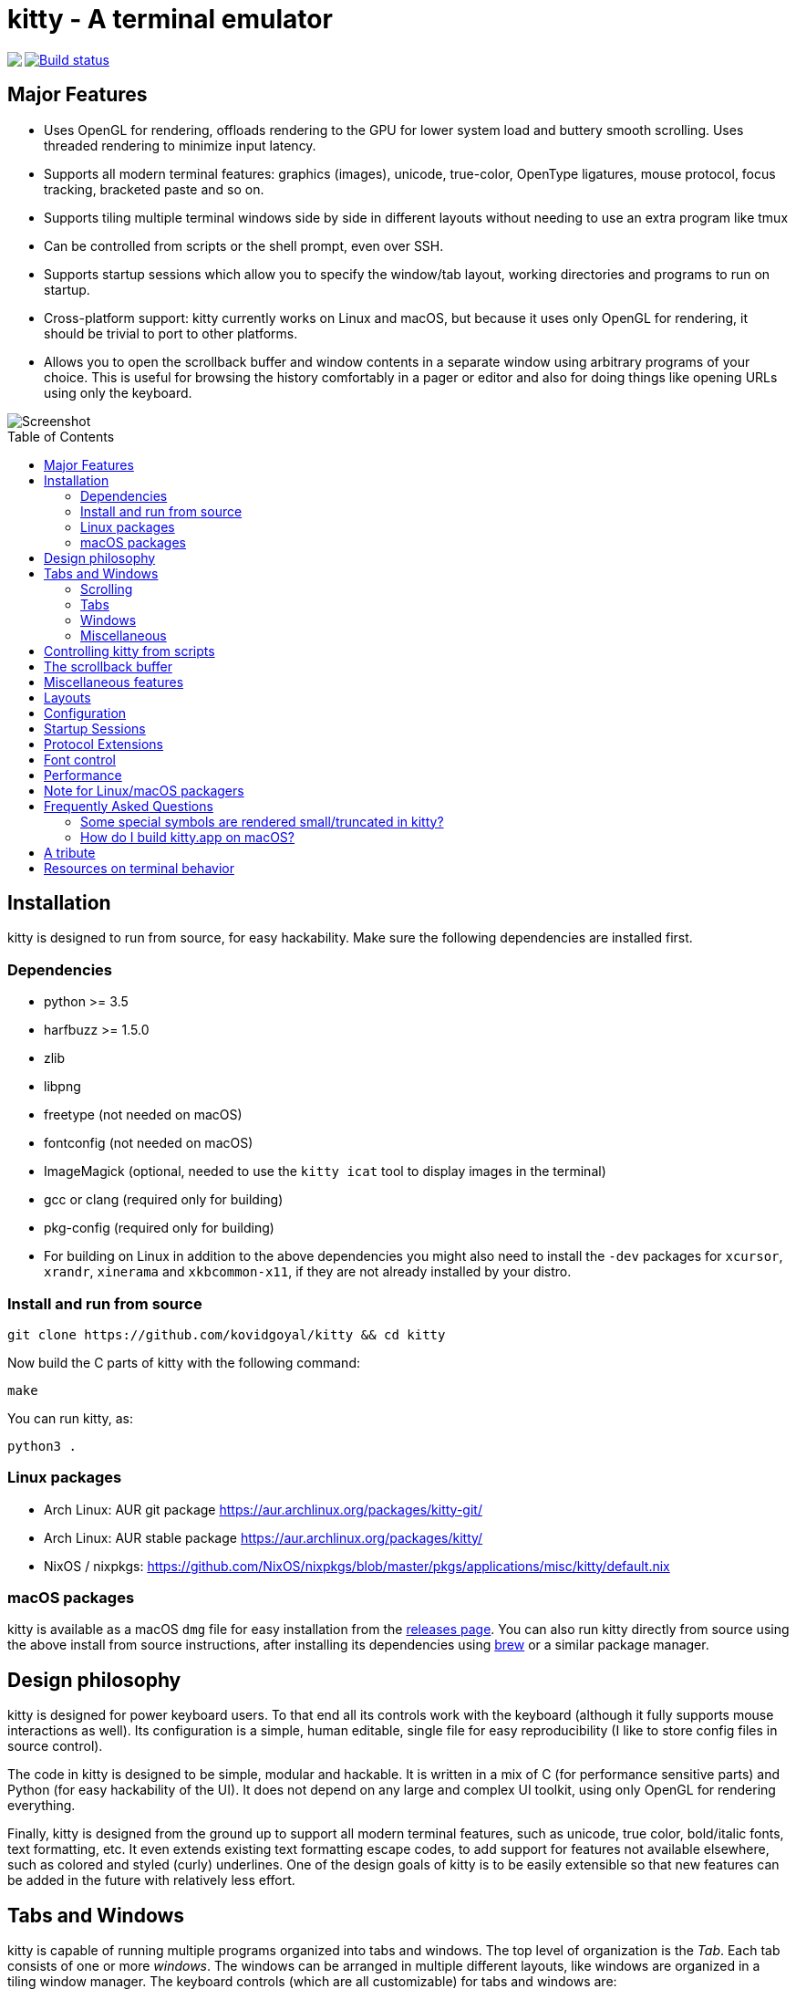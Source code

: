 = kitty - A terminal emulator
:toc:
:toc-placement!:
// START_SHORTCUT_BLOCK
:sc_close_tab: pass:quotes[`ctrl+shift+q`]
:sc_close_window: pass:quotes[`ctrl+shift+w`]
:sc_copy_to_clipboard: pass:quotes[`ctrl+shift+c`]
:sc_decrease_font_size: pass:quotes[`ctrl+shift+minus`]
:sc_eighth_window: pass:quotes[`ctrl+shift+8`]
:sc_fifth_window: pass:quotes[`ctrl+shift+5`]
:sc_first_window: pass:quotes[`ctrl+shift+1`]
:sc_fourth_window: pass:quotes[`ctrl+shift+4`]
:sc_increase_font_size: pass:quotes[`ctrl+shift+equal`]
:sc_move_tab_backward: pass:quotes[`ctrl+shift+,`]
:sc_move_tab_forward: pass:quotes[`ctrl+shift+.`]
:sc_move_window_backward: pass:quotes[`ctrl+shift+b`]
:sc_move_window_forward: pass:quotes[`ctrl+shift+f`]
:sc_move_window_to_top: pass:quotes[`ctrl+shift+``]
:sc_new_os_window: pass:quotes[`ctrl+shift+n`]
:sc_new_tab: pass:quotes[`ctrl+shift+t`]
:sc_new_window: pass:quotes[`ctrl+shift+enter`]
:sc_next_layout: pass:quotes[`ctrl+shift+l`]
:sc_next_tab: pass:quotes[`ctrl+shift+right`]
:sc_next_window: pass:quotes[`ctrl+shift+]`]
:sc_ninth_window: pass:quotes[`ctrl+shift+9`]
:sc_pass_selection_to_program: pass:quotes[`ctrl+shift+o`]
:sc_paste_from_clipboard: pass:quotes[`ctrl+shift+v`]
:sc_paste_from_selection: pass:quotes[`ctrl+shift+s` or `shift+insert`]
:sc_previous_tab: pass:quotes[`ctrl+shift+left`]
:sc_previous_window: pass:quotes[`ctrl+shift+[`]
:sc_restore_font_size: pass:quotes[`ctrl+shift+backspace`]
:sc_scroll_end: pass:quotes[`ctrl+shift+end`]
:sc_scroll_home: pass:quotes[`ctrl+shift+home`]
:sc_scroll_line_down: pass:quotes[`ctrl+shift+down` or `ctrl+shift+j`]
:sc_scroll_line_up: pass:quotes[`ctrl+shift+up` or `ctrl+shift+k`]
:sc_scroll_page_down: pass:quotes[`ctrl+shift+page_down`]
:sc_scroll_page_up: pass:quotes[`ctrl+shift+page_up`]
:sc_second_window: pass:quotes[`ctrl+shift+2`]
:sc_seventh_window: pass:quotes[`ctrl+shift+7`]
:sc_show_scrollback: pass:quotes[`ctrl+shift+h`]
:sc_sixth_window: pass:quotes[`ctrl+shift+6`]
:sc_tenth_window: pass:quotes[`ctrl+shift+0`]
:sc_third_window: pass:quotes[`ctrl+shift+3`]
:sc_toggle_fullscreen: pass:quotes[`ctrl+shift+f11`]
// END_SHORTCUT_BLOCK

++++
<img align="left" role="left" src="logo/kitty.png?raw=true"/>
++++
image::https://travis-ci.org/kovidgoyal/kitty.svg?branch=master[Build status, link=https://travis-ci.org/kovidgoyal/kitty]

== Major Features

* Uses OpenGL for rendering, offloads rendering to the GPU for lower system
load and buttery smooth scrolling. Uses threaded rendering to minimize input
latency.

* Supports all modern terminal features: graphics (images), unicode,
true-color, OpenType ligatures, mouse protocol, focus tracking, bracketed paste and so on.

* Supports tiling multiple terminal windows side by side in different
layouts without needing to use an extra program like tmux

* Can be controlled from scripts or the shell prompt, even over SSH.

* Supports startup sessions which allow you to specify the window/tab layout,
working directories and programs to run on startup.

* Cross-platform support: kitty currently works on Linux and macOS, but because
it uses only OpenGL for rendering, it should be trivial to port to other
platforms.

* Allows you to open the scrollback buffer and window contents in a separate
window using arbitrary programs of your choice. This is useful for browsing
the history comfortably in a pager or editor and also for doing things like
opening URLs using only the keyboard.


image::screenshot.png?raw=true[Screenshot, showing three programs in the "Tall" layout]

toc::[]


== Installation

kitty is designed to run from source, for easy hackability. Make sure
the following dependencies are installed first.

=== Dependencies

* python >= 3.5
* harfbuzz >= 1.5.0
* zlib
* libpng
* freetype (not needed on macOS)
* fontconfig (not needed on macOS)
* ImageMagick (optional, needed to use the `kitty icat` tool to display images in the terminal)
* gcc or clang (required only for building)
* pkg-config (required only for building)
* For building on Linux in addition to the above dependencies you might also need to install the `-dev` packages for `xcursor`, `xrandr`, `xinerama` and `xkbcommon-x11`, if they are not already installed by your distro.

=== Install and run from source

....
git clone https://github.com/kovidgoyal/kitty && cd kitty
....

Now build the C parts of kitty with the following command:

....
make
....

You can run kitty, as:

....
python3 .
....

=== Linux packages

* Arch Linux: AUR git package https://aur.archlinux.org/packages/kitty-git/

* Arch Linux: AUR stable package https://aur.archlinux.org/packages/kitty/

* NixOS / nixpkgs: https://github.com/NixOS/nixpkgs/blob/master/pkgs/applications/misc/kitty/default.nix


=== macOS packages

kitty is available as a macOS `dmg` file for easy installation from the
link:../../releases[releases page].  You can also run kitty directly from
source using the above install from source instructions, after installing its
dependencies using http://brew.sh/[brew] or a similar package manager.


== Design philosophy

kitty is designed for power keyboard users. To that end all its controls
work with the keyboard (although it fully supports mouse interactions as
well). Its configuration is a simple, human editable, single file for
easy reproducibility (I like to store config files in source control).

The code in kitty is designed to be simple, modular and hackable. It is
written in a mix of C (for performance sensitive parts) and Python (for
easy hackability of the UI). It does not depend on any large and complex
UI toolkit, using only OpenGL for rendering everything.

Finally, kitty is designed from the ground up to support all modern
terminal features, such as unicode, true color, bold/italic fonts, text
formatting, etc. It even extends existing text formatting escape codes,
to add support for features not available elsewhere, such as colored and
styled (curly) underlines. One of the design goals of kitty is to be
easily extensible so that new features can be added in the future with
relatively less effort.

== Tabs and Windows

kitty is capable of running multiple programs organized into tabs and
windows. The top level of organization is the _Tab_. Each tab consists
of one or more _windows_. The windows can be arranged in multiple
different layouts, like windows are organized in a tiling window
manager. The keyboard controls (which are all customizable) for tabs and
windows are:

[[scrolling-shortcuts]]
[options="header"]

=== Scrolling

|===
|Action |Shortcut

|Scroll line up   | {sc_scroll_line_up}
|Scroll line down | {sc_scroll_line_down}
|Scroll page up   | {sc_scroll_page_up}
|Scroll page down | {sc_scroll_page_down}
|Scroll to top    | {sc_scroll_home}
|Scroll to bottom | {sc_scroll_end}

|===

[options="header"]

=== Tabs

|===
|Action |Shortcut

|New tab   | {sc_new_tab}
|Close tab | {sc_close_tab}
|Next tab  | {sc_next_tab}
|Previous tab | {sc_previous_tab}
|Next layout | {sc_next_layout}
|Move tab forward | {sc_move_tab_forward}
|Move tab backward | {sc_move_tab_backward}

|===


[options="header"]

=== Windows

|===
|Action |Shortcut

|New window   | {sc_new_window}
|New OS window| {sc_new_os_window}
|Close window | {sc_close_window}
|Next window  | {sc_next_window}
|Previous window | {sc_previous_window}
|Move window forward | {sc_move_window_forward}
|Move window backward | {sc_move_window_backward}
|Move window to top | {sc_move_window_to_top}
|Focus specific window (windows are counted clockwise from the top left corner) | {sc_first_window}, {sc_second_window} ... {sc_tenth_window}

|===

=== Miscellaneous

|===
|Action |Shortcut

|Increase font size   | {sc_increase_font_size}
|Decrease font size   | {sc_decrease_font_size}
|Restore font size    | {sc_restore_font_size}
|Toggle fullscreen    | {sc_toggle_fullscreen}
|Pass current selection to program | {sc_pass_selection_to_program}
|===


== Controlling kitty from scripts

You can control kitty from the command line/scripts by sending it messages.
You can tell kitty to open/close/rename tabs and windows. You can even send
arbitrary input/text to any specified window. Messages can be sent using
`kitty @`. Note that you must set `allow_remote_control yes` in your
kitty.conf to use this feature.  It even works over SSH connections.  This
feature is best illustrated with a link:remote-control.asciidoc[tutorial].


== The scrollback buffer

kitty supports scrolling back to view history, just like most terminals. You
can use either the <<scrolling-shortcuts,keyboard shortcuts>> or the mouse
scroll wheel to do so.  However, kitty has an extra, neat feature. Sometimes
you need to explore the scrollback buffer in more detail, maybe search for some
text or refer to it side-by-side while typing in a follow-up command. kitty
allows you to do this by pressing the {sc_show_scrollback} key-combination,
which will open the scrollback buffer in your favorite pager program (which is
`less` by default). Colors and text formatting are preserved. You can explore
the scrollback pager comfortably within the pager.


== Miscellaneous features

You can double click to select a word and triple click to select a line. You can also
hold down `ctrl+shift` and click on a URL to open it in a browser.


== Layouts

Currently, there are five layouts available,

* Stack -- Only a single maximized window is shown at a time
* Tall -- One window is shown full height on the left, the rest of the windows are shown one below the other on the right
* Grid -- All windows are shown in a grid
* Horizontal -- All windows are shown side-by-side
* Vertical -- All windows are shown one below the other

You can switch between layouts using the {sc_next_layout} key combination.

Writing a new layout only requires about fifty lines of code, so if there is
some layout you want, take a look at link:kitty/layout.py[layout.py] and submit
a pull request!


== Configuration

kitty is highly customizable, everything from keyboard shortcuts, to
painting frames-per-second. See the heavily commented
link:kitty/kitty.conf[default config file]. By default kitty looks for a
config file in the OS config directory (usually
`~/.config/kitty/kitty.conf` on Linux and
`~/Library/Preferences/kitty/kitty.conf` on macOS) but you can pass a specific
path via the `--config` option.

== Startup Sessions

You can control the tabs, window layout, working directory, startup
programs, etc. by creating a "session" file and using the `--session`
command line flag. For example:

....
# Set the window layout for the current tab
layout tall
# Set the working directory for windows in the current tab
cd ~
# Create a window and run the specified command in it
launch zsh
launch vim
# Set the title for the next window
title Chat with x
launch irssi --profile x

# Create a new tab (the part after new_tab is the optional tab name which will
# be displayed in the tab bar, if omitted, the title of the active window will
# be used instead)
new_tab my tab
cd ~/somewhere
# Set the layouts allowed in this tab
enabled_layouts tall, stack
# Set the current layout
layout stack
launch zsh
# Make the current window the active (focused) window
focus
launch emacs
....

== Protocol Extensions

kitty has a few extensions to the xterm protocol, to enable advanced features,
see link:protocol-extensions.asciidoc[Protocol Extensions].


== Font control

kitty has extremely flexible and powerful font selection features. You can
specify individual families for the regular, bold, italic and bold+italic
fonts. You can even specify specific font families for specific ranges of
unicode characters. This allows precise control over text rendering. It can
come in handy for applications like powerline, without the need to use patched
fonts. See the various font related configuration directives in the
link:kitty/kitty.conf[config file].

== Performance

The main goals for kitty performance are user perceived latency while typing
and "smoothness" while scrolling as well as CPU usage. kitty tries hard to find
an optimum balance for these. To that end it keeps a cache of each rendered
glyph in video RAM so that font rendering is not a bottleneck.  Interaction
with child programs takes place in a separate thread from rendering, to improve
smoothness.

There are two parameters you can tune to adjust the performance. ``repaint_delay``
and ``input_delay``. These control the artificial delays introduced into the
render loop to reduce CPU usage. See the link:kitty/kitty.conf[config file] for details.

You can generate detailed per-function performance data using
link:https://github.com/gperftools/gperftools[gperftools]. Build kitty with
`make profile` which will create an executable called `kitty-profile`.  Run
that and perform the task you want to analyse, for example, scrolling a large
file with `less`. After you quit, function call statistics will be printed to
`stdout` and you can use tools like *kcachegrind* for more detailed analysis.

Here are some CPU usage numbers for the task of scrolling a file continuously in less.
The CPU usage is for the terminal process and X together and is measured using htop.
The measurements are taken at the same font and window size for all terminals on a
`Intel(R) Core(TM) i7-4820K CPU @ 3.70GHz` CPU with a
`Advanced Micro Devices, Inc. [AMD/ATI] Cape Verde XT [Radeon HD 7770/8760 / R7 250X]` GPU.

|===
| Terminal | CPU usage (X + terminal)

| kitty    | 6 - 8%
| xterm    | 5 - 7% (but scrolling was extremely janky)
| termite  | 10 - 13%
| urxvt    | 12 - 14%
| gnome-terminal | 15 - 17%
| konsole  | 29 - 31%

|===

As you can see, kitty uses much less CPU than all terminals, except xterm, but
its scrolling "smoothness" is much better than that of xterm (at least to my,
admittedly biased, eyes).

== Note for Linux/macOS packagers

While kitty does use python, it is not a traditional python package, so please do not install it in site-packages.
Instead run,

```
python3 setup.py linux-package
```

This will install kitty into the directory `linux-package`. You can run kitty
with `linux-package/bin/kitty`.  All the files needed to run kitty will be in
`linux-package/lib/kitty`. The terminfo file will be installed into
`linux-package/share/terminfo`. Simply copy these files into `/usr` to install
kitty. In other words, `linux-package` is the staging area into which kitty is
installed. You can choose a different staging area, by passing the `--prefix`
argument to `setup.py`.

You should probably split kitty into two packages, `kitty-terminfo` that
installs the terminfo file and `kitty` that installs the main program.
This allows users to install the terminfo file on servers into which they ssh,
without needing to install all of kitty.

This applies to creating packages for kitty for macOS package managers such as
brew or MacPorts as well.


== Frequently Asked Questions

=== Some special symbols are rendered small/truncated in kitty?

The number of cells a unicode character takes up are controlled by the unicode
standard.  All characters are rendered in a single cell unless the unicode
standard says they should be rendered in two cells. When a symbol does not fit,
it will either be rescaled to be smaller or truncated (depending on how much
extra space it needs). This is often different from other terminals which just
let the character overflow into neighboring cells, which is fine if the
neighboring cell is empty, but looks terrible if it is not.

Some programs, like powerline, vim with fancy gutter symbols/status-bar, etc.
use unicode characters from the private use area to represent symbols. Often
these symbols are square and should be rendered in two cells.  However, since
private use area symbols all have their width set to one in the unicode
standard, kitty renders them either smaller or truncated. The correct solution
for this is to use either use different symbols that are not square, or to use
a font that defines ligatures with the space character for these symbols. See
link:https://github.com/kovidgoyal/kitty/issues/182[#182] for a discussion of
the approach using ligatures.

=== How do I build kitty.app on macOS?

Install `optipng` and `librsvg` using `brew` or similar (needed for the logo generation step).

And run:
```
make app
```

This `kitty.app` unlike the released one does not include its own copy of
python and the other dependencies. So if you ever un-install/upgrade those dependencies
you might have to rebuild the app.

Note that the released kitty.dmg includes all dependencies, unlike the
`kitty.app` built above and is built automatically by using the `kitty` branch of
link:https://github.com/kovidgoyal/build-calibre[build-calibre] however, that
is designed to run on Linux and is not for the faint of heart.

== A tribute

While over the decades I am sure many people have contributed to the
development of the terminal emulator space, there is one individual in
particular I would like to thank. link:http://invisible-island.net[Thomas E.
Dickey], the creator of xterm.  xterm is the most comprehensive and
feature-rich terminal emulator I have had the pleasure of using. As I worked on
kitty, I ran headlong into more and more gnarly corners of terminal behavior.
On all those occasions, either the excellent documentation at
link:http://invisible-island.net/xterm/ctlseqs/ctlseqs.html[xterm-ctlseqs] or
investigating the behavior and code of xterm or vttest were invaluable tools to
aid my understanding.

My achievements, if any, in developing kitty would not have been possible without
his prior work and the generous sharing of knowledge accumulated over decades.

Thank you.


== Resources on terminal behavior

http://invisible-island.net/xterm/ctlseqs/ctlseqs.html

https://en.wikipedia.org/wiki/C0_and_C1_control_codes

http://vt100.net/
